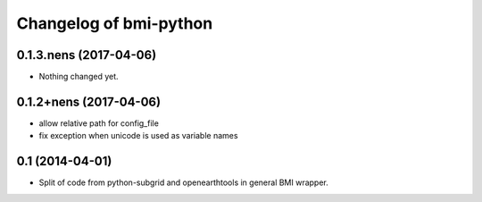 Changelog of bmi-python
===================================================

0.1.3.nens (2017-04-06)
-----------------------

- Nothing changed yet.


0.1.2+nens (2017-04-06)
-----------------------

- allow relative path for config_file
- fix exception when unicode is used as variable names


0.1 (2014-04-01)
----------------

- Split of code from python-subgrid and openearthtools in general BMI wrapper.
